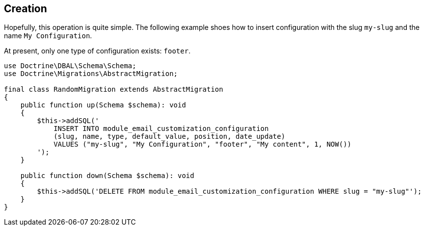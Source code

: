 == Creation

Hopefully, this operation is quite simple.
The following example shoes how to insert configuration with the slug `my-slug` and the name `My Configuration`.

At present, only one type of configuration exists: `footer`.

[source, php]
----
use Doctrine\DBAL\Schema\Schema;
use Doctrine\Migrations\AbstractMigration;

final class RandomMigration extends AbstractMigration
{
    public function up(Schema $schema): void
    {
        $this->addSQL('
            INSERT INTO module_email_customization_configuration
            (slug, name, type, default_value, position, date_update)
            VALUES ("my-slug", "My Configuration", "footer", "My content", 1, NOW())
        ');
    }

    public function down(Schema $schema): void
    {
        $this->addSQL('DELETE FROM module_email_customization_configuration WHERE slug = "my-slug"');
    }
}
----
